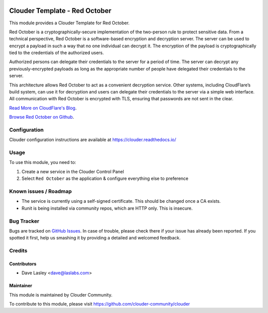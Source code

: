 .. image:: https://img.shields.io/badge/licence-LGPL--3-blue.svg
   :target: http://www.gnu.org/licenses/lgpl-3.0-standalone.html
   :alt: License: LGPL-3

==============================
Clouder Template - Red October
==============================

This module provides a Clouder Template for Red October.

Red October is a cryptographically-secure implementation of the two-person rule
to protect sensitive data. From a technical perspective, Red October is a
software-based encryption and decryption server. The server can be used to
encrypt a payload in such a way that no one individual can decrypt it. The
encryption of the payload is cryptographically tied to the credentials of the
authorized users.

Authorized persons can delegate their credentials to the server for a period of
time. The server can decrypt any previously-encrypted payloads as long as the
appropriate number of people have delegated their credentials to the server.

This architecture allows Red October to act as a convenient decryption service.
Other systems, including CloudFlare’s build system, can use it for decryption
and users can delegate their credentials to the server via a simple web interface.
All communication with Red October is encrypted with TLS,
ensuring that passwords are not sent in the clear.

`Read More on CloudFlare's Blog
<https://blog.cloudflare.com/red-october-cloudflares-open-source-implementation-of-the-two-man-rule/>`_.

`Browse Red October on Github
<https://github.com/cloudflare/redoctober>`_.

Configuration
=============

Clouder configuration instructions are available at https://clouder.readthedocs.io/

Usage
=====

To use this module, you need to:

#. Create a new service in the Clouder Control Panel
#. Select ``Red October`` as the application & configure everything else to preference

Known issues / Roadmap
======================

* The service is currently using a self-signed certificate. This should be changed once a CA exists.
* Runit is being installed via community repos, which are HTTP only. This is insecure.

Bug Tracker
===========

Bugs are tracked on `GitHub Issues
<https://github.com/clouder-community/clouder/issues>`_. In case of trouble, please
check there if your issue has already been reported. If you spotted it first,
help us smashing it by providing a detailed and welcomed feedback.

Credits
=======

Contributors
------------

* Dave Lasley <dave@laslabs.com>

Maintainer
----------

This module is maintained by Clouder Community.

To contribute to this module, please visit https://github.com/clouder-community/clouder
